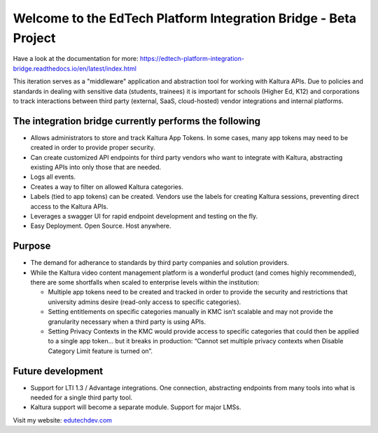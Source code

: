 Welcome to the EdTech Platform Integration Bridge - Beta Project
================================================================

Have a look at the documentation for more:
https://edtech-platform-integration-bridge.readthedocs.io/en/latest/index.html

This iteration serves as a "middleware" application and abstraction tool for working with Kaltura APIs.
Due to policies and standards in dealing with sensitive data (students, trainees) it is important for schools (Higher Ed, K12) and corporations to track interactions between third party (external, SaaS, cloud-hosted) vendor integrations and internal platforms.

The integration bridge currently performs the following
-----------------------------------------------------------------------

* Allows administrators to store and track Kaltura App Tokens. In some cases, many app tokens may need to be created in order to provide proper security.
* Can create customized API endpoints for third party vendors who want to integrate with Kaltura, abstracting existing APIs into only those that are needed.
* Logs all events.
* Creates a way to filter on allowed Kaltura categories.
* Labels (tied to app tokens) can be created. Vendors use the labels for creating Kaltura sessions, preventing direct access to the Kaltura APIs.
* Leverages a swagger UI for rapid endpoint development and testing on the fly.
* Easy Deployment. Open Source. Host anywhere.

Purpose
-------

* The demand for adherance to standards by third party companies and solution providers.
* While the Kaltura video content management platform is a wonderful product (and comes highly recommended), there are some shortfalls when scaled to enterprise levels within the institution:

  * Multiple app tokens need to be created and tracked in order to provide the security and restrictions that university admins desire (read-only access to specific categories).
  * Setting entitlements on specific categories manually in KMC isn’t scalable and may not provide the granularity necessary when a third party is using APIs.
  * Setting Privacy Contexts in the KMC would provide access to specific categories that could then be applied to a single app token… but it breaks in production: “Cannot set multiple privacy contexts when Disable Category Limit feature is turned on”.

Future development
------------------

* Support for LTI 1.3 / Advantage integrations. One connection, abstracting endpoints from many tools into what is needed for a single third party tool.
* Kaltura support will become a separate module. Support for major LMSs.

Visit my website: `edutechdev.com <https://www.edutechdev.com/>`_

